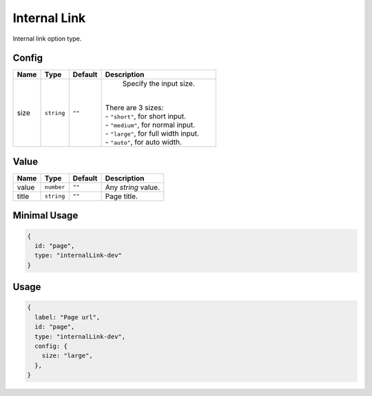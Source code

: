Internal Link
=============

Internal link option type.

Config
------

+------------+-------------+-------------+------------------------------------------------------------------------------+
| **Name**   |  **Type**   | **Default** | **Description**                                                              |
+============+=============+=============+==============================================================================+
| size       | ``string``  | ``""``      | Specify the input size.                                                      |
|            |             |             ||                                                                             |
|            |             |             || There are 3 sizes:                                                          |
|            |             |             || - ``"short"``, for short input.                                             |
|            |             |             || - ``"medium"``, for normal input.                                           |
|            |             |             || - ``"large"``, for full width input.                                        |
|            |             |             || - ``"auto"``, for auto width.                                               |
+------------+-------------+-------------+------------------------------------------------------------------------------+

Value
-----

+---------------+-------------+-------------+---------------------------------------------------------------------------+
| **Name**      |  **Type**   | **Default** | **Description**                                                           |
+===============+=============+=============+===========================================================================+
| value         | ``number``  | ``""``      | Any `string` value.                                                       |
+---------------+-------------+-------------+---------------------------------------------------------------------------+
| title         | ``string``  | ``""``      | Page title.                                                               |
+---------------+-------------+-------------+---------------------------------------------------------------------------+


Minimal Usage
-------------

.. code-block:: javascript

    {
      id: "page",
      type: "internalLink-dev"
    }

Usage
-----

.. code-block:: javascript

    {
      label: "Page url",
      id: "page",
      type: "internalLink-dev",
      config: {
        size: "large",
      },
    }
